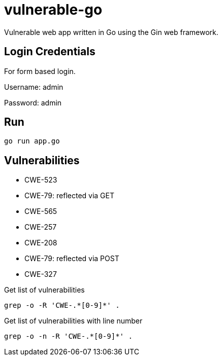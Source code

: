= vulnerable-go

Vulnerable web app written in Go using the Gin web framework.

== Login Credentials

For form based login.

Username: admin

Password: admin

== Run

----
go run app.go
----

== Vulnerabilities

* CWE-523
* CWE-79: reflected via GET
* CWE-565
* CWE-257
* CWE-208
* CWE-79: reflected via POST
* CWE-327

.Get list of vulnerabilities
----
grep -o -R 'CWE-.*[0-9]*' .
----

.Get list of vulnerabilities with line number
----
grep -o -n -R 'CWE-.*[0-9]*' .
----

